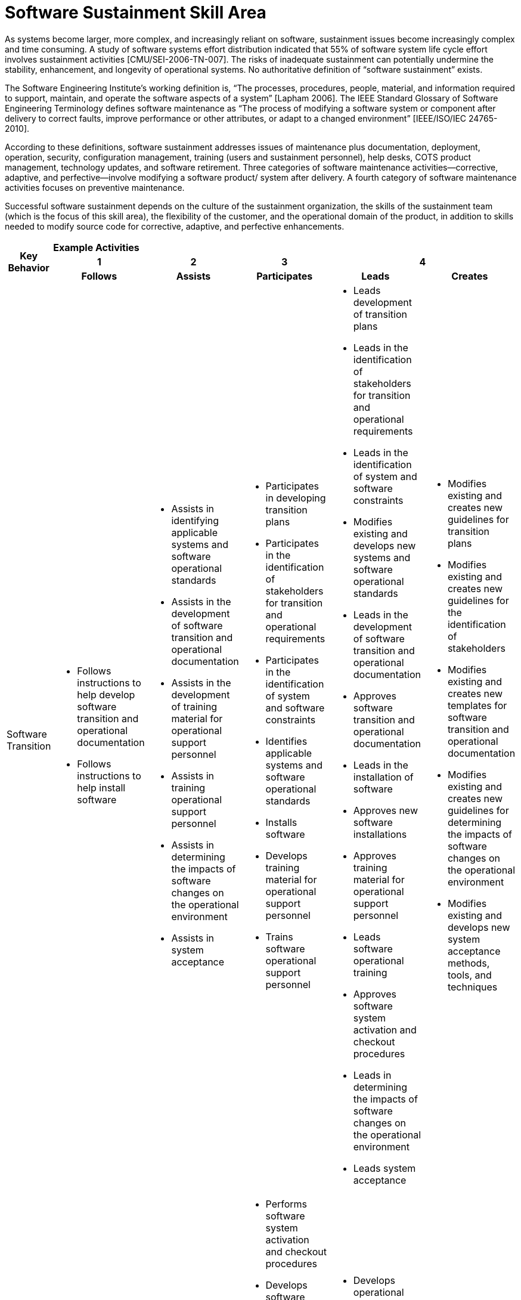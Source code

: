 = Software Sustainment Skill Area

As systems become larger, more complex, and increasingly reliant on software, sustainment issues become increasingly complex and time consuming. A study of software systems effort distribution indicated that 55% of software system life cycle effort involves sustainment activities [CMU/SEI-2006-TN-007]. The risks of inadequate sustainment can potentially undermine the stability, enhancement, and longevity of operational systems. No authoritative definition of “software sustainment” exists. 

The Software Engineering Institute’s working definition is, “The processes, procedures, people, material, and information required to support, maintain, and operate the software aspects of a system” [Lapham 2006]. The IEEE Standard Glossary of Software Engineering Terminology defines software maintenance as “The process of modifying a software system or component after delivery to correct faults, improve performance or other attributes, or adapt to a changed environment” [IEEE/ISO/IEC 24765-2010]. 

According to these definitions, software sustainment addresses issues of maintenance plus documentation, deployment, operation, security, configuration management, training (users and sustainment personnel), help desks, COTS product management, technology updates, and software retirement. Three categories of software maintenance activities—corrective, adaptive, and perfective—involve modifying a software product/ system after delivery. A fourth category of software maintenance activities focuses on preventive maintenance.

Successful software sustainment depends on the culture of the sustainment organization, the skills of the sustainment team (which is the focus of this skill area), the flexibility of the customer, and the operational domain of the product, in addition to skills needed to modify source code for corrective, adaptive, and perfective enhancements.

[cols="5%,19%,19%,19%,19%,19%",frame=all, grid=all]
|===
1.3+^.^h|*Key Behavior* 
5+^.^|*Example Activities*

^.^h|*1*
^.^h|*2*
^.^h|*3*
2+^.^h|*4*

^.^h|*Follows*
^.^h|*Assists*
^.^h|*Participates*
^.^h|*Leads*
^.^h|*Creates*

|Software Transition
a|- Follows instructions to help develop software transition and operational documentation
- Follows instructions to help install software
a|- Assists in identifying applicable systems and software operational standards
- Assists in the development of software transition and operational documentation
- Assists in the development of training material for operational support personnel
- Assists in training operational support personnel
- Assists in determining the impacts of software changes on the operational environment
- Assists in system acceptance
a|- Participates in developing transition plans
- Participates in the identification of stakeholders for transition and operational requirements
- Participates in the identification of system and software constraints
- Identifies applicable systems and software operational standards
- Installs software
- Develops training material for operational support personnel
- Trains software operational support personnel
a|- Leads development of transition plans
- Leads in the identification of stakeholders for transition and operational requirements
- Leads in the identification of system and software constraints
- Modifies existing and develops new systems and software operational standards
- Leads in the development of software transition and operational documentation
- Approves software transition and operational documentation
- Leads in the installation of software
- Approves new software installations
- Approves training material for operational support personnel
- Leads software operational training
- Approves software system activation and checkout procedures
- Leads in determining the impacts of software changes on the operational environment
- Leads system acceptance
a|- Modifies existing and creates new guidelines for transition plans
- Modifies existing and creates new guidelines for the identification of stakeholders
- Modifies existing and creates new templates for software transition and operational documentation
- Modifies existing and creates new guidelines for determining the impacts of software changes on the operational environment
- Modifies existing and develops new system acceptance methods, tools, and techniques

|Software Support
a|- Follows instructions to perform operational software assurance tasks
- Operates tools to collect operational data under supervision
a|- Operates operational software configuration management tools
- Assists in implementing software retirement procedures
a|- Performs software system activation and checkout procedures
- Develops software system activation and checkout procedures
- Participates in determining the impacts of software changes on the operational environment
- Participates in system acceptance
- Performs operational software configuration management
- Performs operational software assurance
- Installs COTS and other software updates
- Updates COTS and other software technologies to maintain currency
- Diagnoses and responds to reported software defects, anomalies, and operational incidents and events
- Analyzes operational data
- Implements software retirement procedures
a|- Develops operational software configuration management plans
- Approves operational software configuration management plans
- Leads operational software assurance activities
- Develops software assurance plans
- Leads maintenance of COTS and other software technologies to maintain currency
- Leads software help desk activities
- Develops software help desk plans
- Acquires tools and supervises analysis of operational data
- Develops plans for collecting and processing operational data
- Develops software retirement plans
a|- Modifies existing and creates new standards and frameworks for operational software configuration management
- Creates policies that cover help desk operations
- Modifies existing and creates new methods, tools, and techniques for collecting and processing operational data 

|===

== Any questions?

If you have a question or something to discuss about this topic, post your questions through https://alterra.tribe.so/login?redirect=/[Tribe].